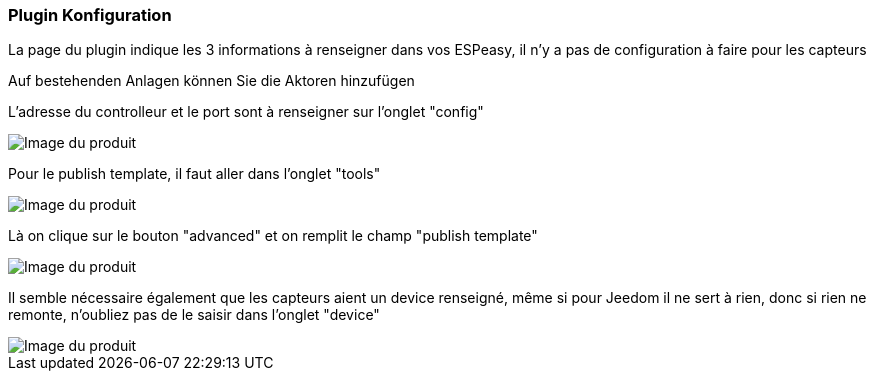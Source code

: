=== Plugin Konfiguration

La page du plugin indique les 3 informations à renseigner dans vos ESPeasy, il n'y a pas de configuration à faire pour les capteurs

Auf bestehenden Anlagen können Sie die Aktoren hinzufügen

L'adresse du controlleur et le port sont à renseigner sur l'onglet "config"

image::../images/espeasy_conf1.png[Image du produit]

Pour le publish template, il faut aller dans l'onglet "tools"

image::../images/espeasy_conf2.png[Image du produit]

Là on clique sur le bouton "advanced" et on remplit le champ "publish template"

image::../images/espeasy_conf3.png[Image du produit]

Il semble nécessaire également que les capteurs aient un device renseigné, même si pour Jeedom il ne sert à rien, donc si rien ne remonte, n'oubliez pas de le saisir dans l'onglet "device"

image::../images/espeasy_conf4.png[Image du produit]